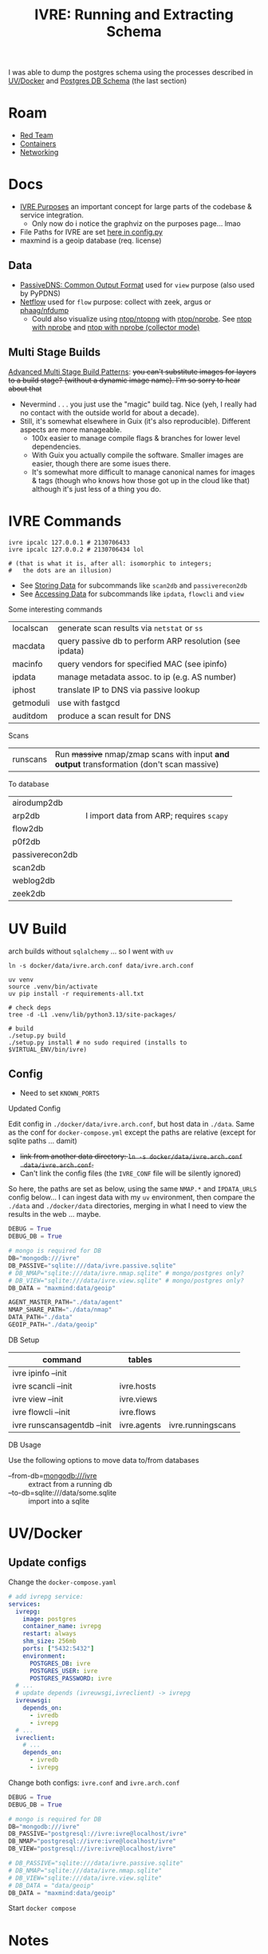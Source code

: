 :PROPERTIES:
:ID:       141adfa6-e58a-4b39-a812-02863ebf5428
:END:
#+TITLE: IVRE: Running and Extracting Schema
#+CATEGORY: slips
#+TAGS:

I was able to dump the postgres schema using the processes described in
[[#uv-docker][UV/Docker]] and [[#postgres-db-schema][Postgres DB Schema]] (the last section)

[[file:img/ivre-schema.svg]]

* Roam
+ [[id:d0d5896c-0cf5-4fa7-bf37-a2e3499c69d2][Red Team]]
+ [[id:afe1b2f0-d765-4b68-85d0-2a9983fa2127][Containers]]
+ [[id:ea11e6b1-6fb8-40e7-a40c-89e42697c9c4][Networking]]

* Docs

+ [[https://doc.ivre.rocks/en/latest/overview/principles.html#purposes][IVRE Purposes]] an important concept for large parts of the codebase & service
  integration.
  - Only now do i notice the graphviz on the purposes page... lmao
+ File Paths for IVRE are set [[https://github.com/ivre/ivre/blob/master/ivre/config.py#L354-L379][here in config.py]]
+ maxmind is a geoip database (req. license)


** Data

+ [[https://datatracker.ietf.org/doc/draft-dulaunoy-dnsop-passive-dns-cof/][PassiveDNS: Common Output Format]] used for =view= purpose (also used by PyPDNS)
+ [[https://github.com/phaag/nfdump][Netflow]] used for =flow= purpose: collect with zeek, argus or [[https://github.com/phaag/nfdump][phaag/nfdump]]
  - Could also visualize using [[https://github.com/ntop/ntopng][ntop/ntopng]] with [[https://github.com/ntop/nprobe][ntop/nprobe]]. See [[https://www.ntop.org/guides/ntopng/using_with_other_tools/nprobe.html][ntop with
    nprobe]] and [[https://www.ntop.org/guides/ntopng/using_with_other_tools/nprobe_collector_mode.html][ntop with nprobe (collector mode)]]

** Multi Stage Builds

[[https://medium.com/@tonistiigi/advanced-multi-stage-build-patterns-6f741b852fae][Advanced Multi Stage Build Patterns]]: +you can't substitute images for layers to
a build stage? (without a dynamic image name). I'm so sorry to hear about that+
+ Nevermind . . . you just use the "magic" build tag. Nice (yeh, I really had no
  contact with the outside world for about a decade).
+ Still, it's somewhat elsewhere in Guix (it's also reproducible). Different
  aspects are more manageable.
  - 100x easier to manage compile flags & branches for lower level dependencies.
  - With Guix you actually compile the software. Smaller images are easier,
    though there are some isues there.
  - It's somewhat more difficult to manage canonical names for images & tags
    (though who knows how those got up in the cloud like that) although it's
    just less of a thing you do.

* IVRE Commands

#+begin_src shell
ivre ipcalc 127.0.0.1 # 2130706433
ivre ipcalc 127.0.0.2 # 2130706434 lol

# (that is what it is, after all: isomorphic to integers;
#   the dots are an illusion)
#+end_src

+ See [[https://doc.ivre.rocks/en/latest/overview/principles.html#storing-data][Storing Data]] for subcommands like =scan2db= and =passiverecon2db=
+ See [[https://doc.ivre.rocks/en/latest/overview/principles.html#accessing-data][Accessing Data]] for subcommands like =ipdata=, =flowcli= and =view=

Some interesting commands

| localscan | generate scan results via =netstat= or =ss=                 |
| macdata   | query passive db to perform ARP resolution (see ipdata) |
| macinfo   | query vendors for specified MAC (see ipinfo)            |
| ipdata    | manage metadata assoc. to ip (e.g. AS number)           |
| iphost    | translate IP to DNS via passive lookup                  |
| getmoduli | use with fastgcd                                        |
| auditdom  | produce a scan result for DNS                           |

Scans

| runscans | Run +massive+ nmap/zmap scans with input *and output* transformation (don't scan massive) |

To database

| airodump2db     |                                        |
| arp2db          | I import data from ARP; requires =scapy= |
| flow2db         |                                        |
| p0f2db          |                                        |
| passiverecon2db |                                        |
| scan2db         |                                        |
| weblog2db       |                                        |
| zeek2db         |                                        |


* UV Build

arch builds without =sqlalchemy= ... so I went with =uv=

#+begin_src shell
ln -s docker/data/ivre.arch.conf data/ivre.arch.conf

uv venv
source .venv/bin/activate
uv pip install -r requirements-all.txt

# check deps
tree -d -L1 .venv/lib/python3.13/site-packages/

# build
./setup.py build
./setup.py install # no sudo required (installs to $VIRTUAL_ENV/bin/ivre)
#+end_src

** Config

+ Need to set =KNOWN_PORTS=

**** Updated Config

Edit config in =./docker/data/ivre.arch.conf=, but host data in =./data=. Same as the
conf for =docker-compose.yml= except the paths are relative (except for sqlite
paths ... damit)

+ +link from another data directory: =ln -s docker/data/ivre.arch.conf
  data/ivre.arch.conf=.+
+ Can't link the config files (the =IVRE_CONF= file will be silently ignored)

So here, the paths are set as below, using the same =NMAP.*= and =IPDATA_URLS=
config below... I can ingest data with my =uv= environment, then compare the
=./data= and =./docker/data= directories, merging in what I need to view the results
in the web ... maybe.

#+begin_src python
DEBUG = True
DEBUG_DB = True

# mongo is required for DB
DB="mongodb:///ivre"
DB_PASSIVE="sqlite:///data/ivre.passive.sqlite"
# DB_NMAP="sqlite:///data/ivre.nmap.sqlite" # mongo/postgres only?
# DB_VIEW="sqlite:///data/ivre.view.sqlite" # mongo/postgres only?
DB_DATA = "maxmind:data/geoip"

AGENT_MASTER_PATH="./data/agent"
NMAP_SHARE_PATH="./data/nmap"
DATA_PATH="./data"
GEOIP_PATH="./data/geoip"
#+end_src


**** DB Setup

| command                     | tables      |                   |
|-----------------------------+-------------+-------------------|
| ivre ipinfo --init          |             |                   |
| ivre scancli --init         | ivre.hosts  |                   |
| ivre view --init            | ivre.views  |                   |
| ivre flowcli --init         | ivre.flows  |                   |
| ivre runscansagentdb --init | ivre.agents | ivre.runningscans |



**** DB Usage

Use the following options to move data to/from databases

+ --from-db=mongodb:///ivre :: extract from a running db
+ --to-db=sqlite:///data/some.sqlite :: import into a sqlite

* UV/Docker

** Update configs

Change the =docker-compose.yaml=

#+begin_src yaml
# add ivrepg service:
services:
  ivrepg:
    image: postgres
    container_name: ivrepg
    restart: always
    shm_size: 256mb
    ports: ["5432:5432"]
    environment:
      POSTGRES_DB: ivre
      POSTGRES_USER: ivre
      POSTGRES_PASSWORD: ivre
  # ...
  # update depends (ivreuwsgi,ivreclient) -> ivrepg
  ivreuwsgi:
    depends_on:
      - ivredb
      - ivrepg
  # ...
  ivreclient:
    # ...
    depends_on:
      - ivredb
      - ivrepg
#+end_src

Change both configs: =ivre.conf= and =ivre.arch.conf=

#+begin_src python
DEBUG = True
DEBUG_DB = True

# mongo is required for DB
DB="mongodb:///ivre"
DB_PASSIVE="postgresql://ivre:ivre@localhost/ivre"
DB_NMAP="postgresql://ivre:ivre@localhost/ivre"
DB_VIEW="postgresql://ivre:ivre@localhost/ivre"

# DB_PASSIVE="sqlite:///data/ivre.passive.sqlite"
# DB_NMAP="sqlite:///data/ivre.nmap.sqlite"
# DB_VIEW="sqlite:///data/ivre.view.sqlite"
# DB_DATA = "data/geoip"
DB_DATA = "maxmind:data/geoip"
#+end_src

Start =docker compose=

* Notes

** Status

*** Config

**** Docker images

I build the images with these commands (after generating the tar)

#+begin_src shell
docker pull debian:12
docker build -t ivre/base docker/base-local
for img in client agent web web-doku web-uwsgi ; do
    docker build -t "ivre/$img" "docker/$img";
done
#+end_src

I made these changes to the =./docker/base-local/Dockerfile=

#+begin_example diff
diff --git a/docker/base-local/Dockerfile b/docker/base-local/Dockerfile
index 23e639b3..f35496ed 100644
--- a/docker/base-local/Dockerfile
+++ b/docker/base-local/Dockerfile
@@ -13,7 +13,7 @@
#
# You should have received a copy of the GNU General Public License
# along with IVRE. If not, see <http://www.gnu.org/licenses/>.
-
+# ARG PIPREQ=requirements-sqlite.txt
FROM debian:12 AS builder

ENV DEBIAN_FRONTEND noninteractive
@@ -21,9 +21,8 @@ ENV DEBIAN_FRONTEND noninteractive
# Install pip then install IVRE
ADD ivre.tar ./
RUN apt-get -q update && \
-    apt-get -qy --no-install-recommends install python3-pip && \
-    pip3 install --break-system-packages /ivre
-
+    apt-get -qy --no-install-recommends install build-essential python3.11-dev libpq-dev python3-pip && \
+    pip3 install --break-system-packages -r "/ivre/requirements-all.txt" /ivre

FROM debian:12
LABEL maintainer="Pierre LALET <pierre@droids-corp.org>"
@@ -45,4 +44,4 @@ COPY --from=builder /usr/local/share/ivre /usr/local/share/ivre
RUN sed -ri 's#$#-docker#' /usr/local/lib/python*/dist-packages/ivre/VERSION && \
sed -ri 's#(VERSION = .*)(['\''"])$#\1-docker\2#' /usr/local/lib/python*/dist-packages/ivre/__init__.py

-RUN echo 'DB = "mongodb://ivredb/"' > /etc/ivre.conf
+RUN echo 'DB = "mongodb://ivredb"' > /etc/ivre.conf
#+end_example

**** File Tree

The volumes are in the =./docker= directory

#+begin_src
ls -al docker
#+end_src

#+begin_example
drwxr-xr-x 13 1000   1000   4096 May 20 13:15 .
drwxr-xr-x 14 1000   1000   4096 May 19 21:34 ..
drwxr-xr-x  2 1000   1000   4096 May 19 11:51 agent
drwxr-xr-x  2 1000   1000   4096 May 19 11:51 base
drwxr-xr-x  2 1000   1000   4096 May 19 19:57 base-local
drwxr-xr-x  2 1000   1000   4096 May 19 11:51 client
drwxr-xr-x  4 1000   1000   4096 May 20 14:59 data
-rw-r--r--  1 1000   1000   2416 May 20 14:51 docker-compose.yml
drwxr-xr-x 14 http http 4096 May 19 12:22 dokuwiki_data
drwxr-xr-x  2 root root 4096 May 19 12:22 ivre-share
-rw-r--r--  1 1000   1000   2807 May 19 11:51 Vagrantfile
drwxr-xr-x  4  999 root 4096 May 20 15:15 var_lib_mongodb
drwxr-xr-x  2 1000   1000   4096 May 19 11:51 web
drwxr-xr-x  2 1000   1000   4096 May 19 11:51 web-doku
drwxr-xr-x  2 1000   1000   4096 May 19 11:51 web-uwsgi
#+end_example
**** ivre.conf

This DB configuration is needed, but the image needs to install
=requirements-all.txt=

#+begin_example python
DEBUG = True
IPDATA_URLS = {
    'GeoLite2-City.tar.gz':
    'https://ivre.rocks/data/tests/db/GeoLite2-City.tar.gz',
    'GeoLite2-City-CSV.zip':
    'https://ivre.rocks/data/tests/db/GeoLite2-City-CSV.zip',
    'GeoLite2-Country.tar.gz':
    'https://ivre.rocks/data/tests/db/GeoLite2-Country.tar.gz',
    'GeoLite2-Country-CSV.zip':
    'https://ivre.rocks/data/tests/db/GeoLite2-Country-CSV.zip',
    'GeoLite2-ASN.tar.gz':
    'https://ivre.rocks/data/tests/db/GeoLite2-ASN.tar.gz',
    'GeoLite2-ASN-CSV.zip':
    'https://ivre.rocks/data/tests/db/GeoLite2-ASN-CSV.zip',
    'iso3166.csv': 'https://ivre.rocks/data/tests/db/iso3166.csv',
    'BGP.raw': 'https://ivre.rocks/data/tests/db/data-raw-table',
}
NMAP_SCAN_TEMPLATES["default"]["pings"] = []
NMAP_SCAN_TEMPLATES["default"]["scans"] = "T"
NMAP_SCAN_TEMPLATES["default"]["osdetect"] = False
NMAP_SCAN_TEMPLATES["default"]["traceroute"] = False
NMAP_SCAN_TEMPLATES["http"] = NMAP_SCAN_TEMPLATES["default"].copy()
NMAP_SCAN_TEMPLATES["http"]["ports"] = "T:80"
NMAP_SCAN_TEMPLATES["http"]['scripts_categories'] = []
NMAP_SCAN_TEMPLATES["http"]['scripts_exclude'] = []
NMAP_SCAN_TEMPLATES["http"]['scripts_force'] = ["http-title", "http-screenshot"]
NMAP_SCAN_TEMPLATES["http"]['extra_options'] = ["--open"]
AGENT_MASTER_PATH = "/tmp/var_lib/ivre/master"
#+end_example

This =./docker/data/ivre.conf= is based on [[https://github.com/ivre/ivre/blob/master/.github/workflows/files/ivre.conf#L1][.github/workflows/files/ivre.conf]]. I
added what's below to the above, hoping to start with some basic nmap scan data.

#+begin_example python
DEBUG = True
DEBUG_DB = True

# mongo is required for DB
DB="mongodb:///ivre"
DB_PASSIVE="sqlite:///data/ivre.passive.sqlite"
DB_NMAP="sqlite:///data/ivre.nmap.sqlite"
DB_VIEW="sqlite:///data/ivre.view.sqlite"
DB_DATA = "/data/geoip"
# DB_DATA = "maxmind:///$shareData/ivre/geoip"

AGENT_MASTER_PATH="/data/agent"
NMAP_SHARE_PATH="/data/nmap"
DATA_PATH="/data"
GEOIP_PATH="/data/geoip"
#+end_example

**** Compose

#+begin_example yaml
version: "3"
services:
  ivredb:
    image: mongo
    container_name: ivredb
    restart: always
    ports: ["27017:27017"]
    volumes:
      - ivre:/data
      - ./var_lib_mongodb:/data/db
  ivreuwsgi:
    image: ivre/web-uwsgi
    container_name: ivreuwsgi
    restart: always
    depends_on:
      - ivredb
    volumes:
      - ./dokuwiki_data:/var/www/dokuwiki/data
      - ivre:/data
    environment:
      - "IVRE_CONF=/data/ivre.conf"
      - "DEBUG_DB=1"
  ivredoku:
    image: ivre/web-doku
    container_name: ivredoku
    restart: always
    volumes:
      - ./dokuwiki_data:/var/www/dokuwiki/data
    #   - ivre:/data
    # environment:
    #   - "IVRE_CONF=/data/ivre.conf"
    #   - "DEBUG_DB=1"
  ivreweb:
    image: ivre/web
    container_name: ivreweb
    restart: always
    ports: ["80:80"]
    depends_on:
      - ivreuwsgi
      - ivredoku
    volumes:
      - ./dokuwiki_data:/var/www/dokuwiki/data
    #   - ivre:/data
    # environment:
    #   - "IVRE_CONF=/data/ivre.conf"
    #   - "DEBUG_DB=1"
  ivreclient:
    image: ivre/client
    container_name: ivreclient
    depends_on:
      - ivredb
    working_dir: /data
    volumes:
      - ./ivre-share:/ivre-share
      - ivre:/data
    environment:
      - "IVRE_CONF=/data/ivre.conf"
      - "DEBUG_DB=1"
    stdin_open: true
    tty: true

volumes:
  ivre:
    driver: local
    driver_opts:
      type: bind
      device: ${PWD}/docker/data
      o: bind
#+end_example
* Configuration

The configs merge (see docs on [[https://doc.ivre.rocks/en/latest/install/config.html][IVRE_CONF]], which has highest priority)

** Docker Compose

*** Doesn't recognize configs

Can't get the service dependencies to acknowledge config changes

+ DEBUG_DB :: doesn't seem to do anything.
  - this is bc it only affects those services connecting to the database
+ IVRE_CONF :: is recognized by the =ivreclient= service only

*** Database

This seems to only affect =ivreclient= (this is because =ivreweb-uwsgi= runs as
=nobody= and I was mounting under root)

**** Can't Import sqlalchemy

+ Likely means the image is specific to mongo. May need to extend a =Dockerfile=
  or two.
+ The service dependencies isolate the software running in the container: they
  only have what they need (& connect to services). These connect to the db
  - ivre/web-uwsgi :: needs sqlalchemy and?
  - ivre/{client,agent} :: need sqlalchemy only

#+begin_src shell :results output verbatim code :wrap example diff
diff /data/ecto/hacknet/ivre/ivre/docker/base{,-local} && echo
#+end_src

#+RESULTS:
#+begin_example diff
diff /data/ecto/hacknet/ivre/ivre/docker/base/Dockerfile /data/ecto/hacknet/ivre/ivre/docker/base-local/Dockerfile
16a17,27
> FROM debian:12 AS builder
>
> ENV DEBIAN_FRONTEND noninteractive
>
> # Install pip then install IVRE
> ADD ivre.tar ./
> RUN apt-get -q update && \
>     apt-get -qy --no-install-recommends install python3-pip && \
>     pip3 install --break-system-packages /ivre
>
>
22c33
< # Install pip, get IVRE, uninstall pip
---
> # Install Python
24,26c35
<     apt-get -qy --no-install-recommends install python3 python3-pip git ca-certificates && \
<     pip3 install --break-system-packages git+https://github.com/ivre/ivre && \
<     apt-get -qy --purge autoremove python3-pip git && \
---
>     apt-get -qy --no-install-recommends install python3 ca-certificates && \
27a37,42
>
> COPY --from=builder /usr/local/etc/bash_completion.d/ivre /usr/local/etc/bash_completion.d/ivre
> COPY --from=builder /usr/local/lib/python3.11 /usr/local/lib/python3.11
> COPY --from=builder /usr/local/bin/ivre /usr/local/bin/ivre
> COPY --from=builder /usr/local/share/doc/ivre /usr/local/share/doc/ivre
> COPY --from=builder /usr/local/share/ivre /usr/local/share/ivre
#+end_example

The =requirements{,sqlite}.txt= files only differ by exchanging =pymongo= for
=sqlalchemy<2=. +This is sufficent for running the client only.+ (see below)

#+begin_src shell :results output verbatim code :wrap example diff
diff /data/ecto/hacknet/ivre/ivre/requirements-{all,sqlite}.txt && echo
#+end_src

#+RESULTS:
#+begin_example diff
1,4c1
> bandit
> black
> bottle
> codespell
---
< sqlalchemy<2
6,14d2
> docutils!=0.18
> elasticsearch
> elasticsearch-dsl
> flake8
> mypy
> psycopg2
> pylint
> pymongo>=3.7
> pymongo[srv]>=3.7
16,22c4
> rstcheck[sphinx]
> Sphinx
> sphinxcontrib-httpdomain
> sphinx_rtd_theme
> sphinx-lint
> sqlalchemy<2
> tinydb
---
< bottle
#+end_example

**** Need to ensure mongodb also exists

Mongo is needed because the =sqlite= and =postgresql= backends +can't+ may not
function without it.

#+begin_quote
correction: i may have built the derivative images on top of =--target builder=.
Completing the install for =requirements-all.txt= avoids this, but results in
significantly inflated derivative images.
#+end_quote

+ The =base-local= image needs to build with =requirements-all.txt= which requires
  adding =build-essential python3.11-dev libpq-dev= to the second layer's =apt-get
  install=.
+ Adding =python3{,.11}-dev= is insufficient: it needs =build-essential=
  - =error: command 'x86_64-linux-gnu-gcc' failed: No such file or directory=

*** Initialization

Need to resolve =sqlachemy= and =mongodb= issues first.

#+begin_quote
Didn't really resolve the above.
#+end_quote

From =docker attach ivreclient=

#+begin_src shell
# yes | oh infinite whys
yes | ivre ipinfo --init # --to-db="sqlite://data/ivre.sqlite
yes | ivre scancli --init
yes | ivre view --init
yes | ivre flowcli --init
yes | ivre runscansagentdb --init
#+end_src

**** Failures

Services

+ From =mongo= container doesn't seem to record any data. it also doesn't accept
  connections (always times out, even when port mapping is set)
  - From host, =mongosh localhost:27017= succeeds, but =show dbs= does not list =ivre=
    database (because other containers via =docker-compose.yml= cannot connect,
    they also cannot init the local)

Initialization

+ I /think/ that using sqlite url's requires separate database files, but wow the
  product is really trying to shoo you away from sqlite entirely.

Initialization

+ ivre ipinfo --init :: only succeeds from =ivre/base=, not =ivre/client=
  - =File "/usr/local/lib/python3.11/dist-packages/sqlalchemy/engine/default.py", line 598, in connect=
    - =return self.dbapi.connect(*cargs, **cparams)=
  - =sqlalchemy.exc.OperationalError: (sqlite3.OperationalError) unable to open
    database file=
  - in ivre/base, its fine
+ ivre scancli --init :: fails
  - =ivre:Cannot get database for DBNmap from sqlite:/data/ivre.sqlite=
  - modulename, classname = cls.backends[db_type] :: swallows the error, no
    =cls.backend[db_type]=
+ ivre view --init :: fails
  - =ivre:Cannot get database for DBView from sqlite:/data/ivre.sqlite=
  - modulename, classname = cls.backends[db_type] :: swallows the error, no
    =cls.backend[db_type]=
+ ivre flowcli --init :: timeout if run from =ivre/base= or =ivre/client= because
  it's trying to reach =localhost:27017= via docker network, unless port mapping
  is setup in =docker_compose.yml=
+ ivre runscansagentdb --init :: same timeout for =mongodb=


* Images

+ base, from =debian:12=
  - =RUN echo 'DB = "mongodb://ivredb/"' > /etc/ivre.conf=
  - removes =python3= and =pip3=
+ base-local, from =debian:12 as builder= (and also =debian:12= again)
  - =RUN echo 'DB = "mongodb://ivredb/"' > /etc/ivre.conf=
  - does not extend base, retains =python3= and =pip3=
+ ivre/web, from =ivre/base:${TAG} as base= and =debian:12=
+ ivre/web-doku, from =ivre/base:${TAG} as base= and =debian:12=
+ ivre/web-uwsgi, from =ivre/base:${TAG} as base=
  - =RUN echo 'WEB_GET_NOTEPAD_PAGES = ("localdokuwiki",
    ("/var/www/dokuwiki/data/pages",))' >> /etc/ivre.conf=
  - =uwsgi= runs as =nobody=
+ ivre/client, from =ivre/base:${TAG} as base= and =debian:12=
+ ivre/agent, from =ivre/base:${TAG} as base=
+ mongo
  - runs as? required?

** Build from =base-pip=

The docs mention this, but it's missing the [[https://github.com/ivre/ivre/pull/4/files#diff-381c7e4c459be5294e8c1d8d54751474eef6b1dbdc1bb37d2c2b928a37b1fc3d][base-pip piece: removed before 2022]]
(see other PR)

#+begin_example
cd ./docker
docker pull debian:12
docker build -t ivre/base base-pip
# ERROR: unable to prepare context: path "base-pip" not found
#+end_example

** Build from Local Archive

[[https://doc.ivre.rocks/en/latest/install/docker.html#alternative-builds-for-the-base-image][Replacing ivre.tar]] in =./docker/base-local/ivre.tar= is probably the way to go.

+ For an alternate DB, you'll need to replace ... the local copy of csrv tar.
+ Copy =requirements-all.txt= into =requirements.txt= with from the docker image or
  from a GH release.
  - Then Commit so =HEAD= moves ... no need for this either.
+ Make the tar, copy it, then rebuild the images in the tree.
+ Don't skip embedding the version into =tar rf= steps (though idk how my python
  version relates to anything else)
  - don't build it this way if you're using this for bad things:
    timestamps+hash+version
+ Replace your local copy of the image tag with the build:
  - =docker build -t ivre/base docker/base-local=

Then rebuild the other image tags: ivre/web*, ivre/client, ivre/agent

#+begin_src shell
tmp=`mktemp | sed 's#^/##'`; python setup.py --version | tr -d '\n' > "/$tmp"
tar rf docker/base-local/ivre.tar --transform="s#$tmp#ivre/ivre/VERSION#" /$tmp
docker build -t ivre/base docker/base-local
# using base-local
for img in client agent web web-doku web-uwsgi ; do
 docker build -t "ivre/$img" "docker/$img"
done
#+end_src

Then test

#+begin_src shell
image=ivre/client # or ivre/base
docker run -it --rm  --volume "docker_ivre:/data" \
  -e "IVRE_CONF=/data/ivre.conf" $image
#+end_src

It fails because pip soothesayes so. Something circumvents the =requirements.txt=
file in the =tar=. Someone who used python 1.9 might now (I love how I never
actually get to write a single line of python. That's my favorite part).

Add this to =./docker/base-local/Dockerfile=, rebuild =base= & dependent images.
Write it down, so you can prune your packages with zero vodka.

#+begin_src sh

# pip3 install --break-system-packages /ivre
pip3 install --break-system-packages -r "/ivre/requirements-sqlite.txt" /ivre
#+end_src

Now =^^^^= initialize the database.

** ivre/rebase-local
:PROPERTIES:
:header-args:shell+: :dir /data/ecto/hacknet/ivre/ivre
:END:

#+name: rebaseLocal
#+begin_src dockerfile :tangle docker/rebase-local.Dockerfile
ARG TAG=latest
FROM ivre/base-local:${TAG}
ENV DEBIAN_FRONTEND noninteractive

# hmm not enough in here.

# ivre.db
RUN sed -ir 's/^DB = "mongodb://.*$/DB = sqlite:\/\/data\/ivre.db//g' /etc/ivre.conf
#+end_src

... yeh nevermind.

#+name: genRebaseLocal
#+begin_src shell :results output verbatim :var name=client
sed -r 's/^FROM ivre\/base:.* AS base//g'
#+end_src

Then =#+call: genRebaseLocal(name=web)=

* Postgres DB Schema

Dump

#+begin_src shell
pg_dump -d ivre -U ivre -h localhost -W -s > docker/pg.sql
#+end_src

DB Schema to SQLite, using [[https://github.com/caiiiycuk/postgresql-to-sqlite][caiiiycuk/postgresql-to-sqlite]]

#+begin_src shell
export t=$(mktemp -d)
git clone https://github.com/caiiiycuk/postgresql-to-sqlite $t
cd $t
docker build -t postgresql-to-sqlite .
# copy docker/pg.sql to pg.sql
docker run -it -v $t:/dbdata \
    -e psource='/dbdata/pg.sql' \
    -e starget='/dbdata/pg.sqlite' postgresql-to-sqlite:latest
# cross fingers & hope it doesn't have typed columns
# ...
# eliminate +BTREE indices+ ... nvm: remove "public."
cp pg.sql pg2.sql
sed -ie 's/public.//g' pg.sql
# docker run again, then check output schema
sqlite3 pg.sqlite '.schema'
# it gets the indices, but there aren't foreign keys ... or types (oh well)
#+end_src

Make diagram via [[https://gitlab.com/Screwtapello/sqlite-schema-diagram][gitlab:ScrewTapello/sqlite-schema-diagram]]

#+begin_src shell :results output verbatim file :file img/ivre-schema.svg
sqltool=/tmp/tmp.yLqVwIRly1
dot=img/ivre-schema.dot
db=img/ivre-schema.sqlite
sqlite3 $db -init "$sqltool/sqlite-schema-diagram.sql" "" > $dot 2>/dev/null
dot -Tsvg -Kdot -G"rankdir='LR'" $dot # > $dot.svg
#+end_src

#+RESULTS:
[[file:img/ivre-schema.nokeys.svg]]

** Fix SQLite Foreign Keys

Add the foreign keys into the table definitions, which (this time) are
conveniently compact on a single line each.

+ Get a frequency count of column names
+ Don't need the =id= columns (there are seven) or the =name= columns
+ Probably don't need the columns with =count==1=
+ Also, the =v_*= tables mirror the =n_*= tables
+ type ::
  - tag.type :: not polymorphic (i don't think)
  - hostname.type :: hmmm the DNS record?
  - not the enums in nmap
    - scan.type :: syn,acl,bounce,connect,etc..
    - port.type :: ip,tcp,udp,stcp
+ =tag= is polymorphic?

#+begin_src shell :results output table
db=img/ivre-schema.sqlite
sqlite3 $db '.schema' | grep 'CREATE TABLE \[n_' \
    | sed -e 's/CREATE TABLE .* (\[\(.*\)\]);/\1/g' \
    | sed -e 's/\], \[/\n/g' | sort | uniq -c \
    | grep -v ' 1 ' | grep -v ' id' | grep -v ' name'
#+end_src

#+RESULTS:
| 2 | domains          |
| 2 | info             |
| 3 | port             |
| 2 | protocol         |
| 6 | scan             |
| 2 | state            |
| 2 | state_reason     |
| 2 | state_reason_ttl |
| 2 | type             |

Also, the fields are used in the queries (don't curl this at home)

#+begin_src shell :results output verbatim
pgPy=https://raw.githubusercontent.com/ivre/ivre/refs/heads/master/ivre/db/sql/postgres.py
curl -s $pgPy | grep -nE '(where\(|join\()' \
    | sed -E 's/^([0-9]+: ) +/\1/g'
# ignoring group_by, though that really depends on the query plan
# some of this is a migration, so that's confusing
#+end_src

** FK Foreign Keys

extra column bc org-babel

#+name: fkForeign
| script                    | port     | port     | id   |
| port                      | scan     | scan     | id   |
| hostname                  | scan     | scan     | id   |
| tag                       | scan     | scan     | id   |
| trace                     | scan     | scan     | id   |
| hop                       | trace    | trace    | id   |
| association_scan_category | scan     | scan     | id   |
| association_scan_category | category | category | id   |
| association_scan_hostname | scan     | scan     | id   |
| association_scan_hostname | hostname | hostname | id   |
| hop                       | ipaddr   | scan     | addr |

#+begin_src emacs-lisp :results value :var keys=fkForeign[,] :colnames
(string-join (mapcar
              (lambda (fk)
                (apply #'format ", FOREIGN KEY (%s) REFERENCES n_%s(%s));" (cdr fk))) keys) "\n")
#+end_src

Manually add to EoL... and add primary keys. The resulting schema, without indexes

#+begin_src shell :results output verbatim code :wrap src sql
cat img/ivre-schema.sql | grep 'CREATE TABLE' \
    | sed -E 's/(CREATE TABLE)/\n\1/g' \
    | sed -E 's/(FOREIGN KEY)/\n  \1/g' \
#+end_src

#+RESULTS:
#+begin_src sql

CREATE TABLE [n_association_scan_category] ([scan], [category],
  FOREIGN KEY (category) REFERENCES n_category(id),
  FOREIGN KEY (scan) REFERENCES n_scan(id));

CREATE TABLE [n_association_scan_hostname] ([scan], [hostname],
  FOREIGN KEY (hostname) REFERENCES n_hostname(id),
  FOREIGN KEY (scan) REFERENCES n_scan(id));

CREATE TABLE [n_category] ([id integer PRIMARY KEY], [name]);

CREATE TABLE [n_hop] ([id integer PRIMARY KEY], [trace], [ipaddr], [ttl], [rtt], [host], [domains],
  FOREIGN KEY (trace) REFERENCES n_trace(id),
  FOREIGN KEY (ipaddr) REFERENCES n_scan(addr));

CREATE TABLE [n_hostname] ([id integer PRIMARY KEY], [scan], [domains], [name], [type],
  FOREIGN KEY (scan) REFERENCES n_scan(id));

CREATE TABLE [n_port] ([id integer PRIMARY KEY], [scan], [port], [protocol], [state], [state_reason], [state_reason_ip], [state_reason_ttl], [service_name], [service_tunnel], [service_product], [service_version], [service_conf], [service_devicetype], [service_extrainfo], [service_hostname], [service_ostype], [service_fp],
  FOREIGN KEY (scan) REFERENCES n_scan(id));

CREATE TABLE [n_scan] ([id integer PRIMARY KEY], [addr], [info], [time_start], [time_stop], [state], [state_reason], [state_reason_ttl], [schema_version], [source]);

CREATE TABLE [n_script] ([port], [name], [output], [data],
  FOREIGN KEY (port) REFERENCES n_port(id));

CREATE TABLE [n_tag] ([id integer PRIMARY KEY], [scan], [value], [type], [info],
  FOREIGN KEY (scan) REFERENCES n_scan(id));

CREATE TABLE [n_trace] ([id integer PRIMARY KEY], [scan], [port], [protocol],
  FOREIGN KEY (scan) REFERENCES n_scan(id));

CREATE TABLE [passive] ([id integer PRIMARY KEY], [addr], [sensor], [count], [firstseen], [lastseen], [port], [recontype], [source], [targetval], [value], [info], [moreinfo], [schema_version]);
#+end_src

Then generate SVG again

[[file:img/ivre-schema.svg]]
